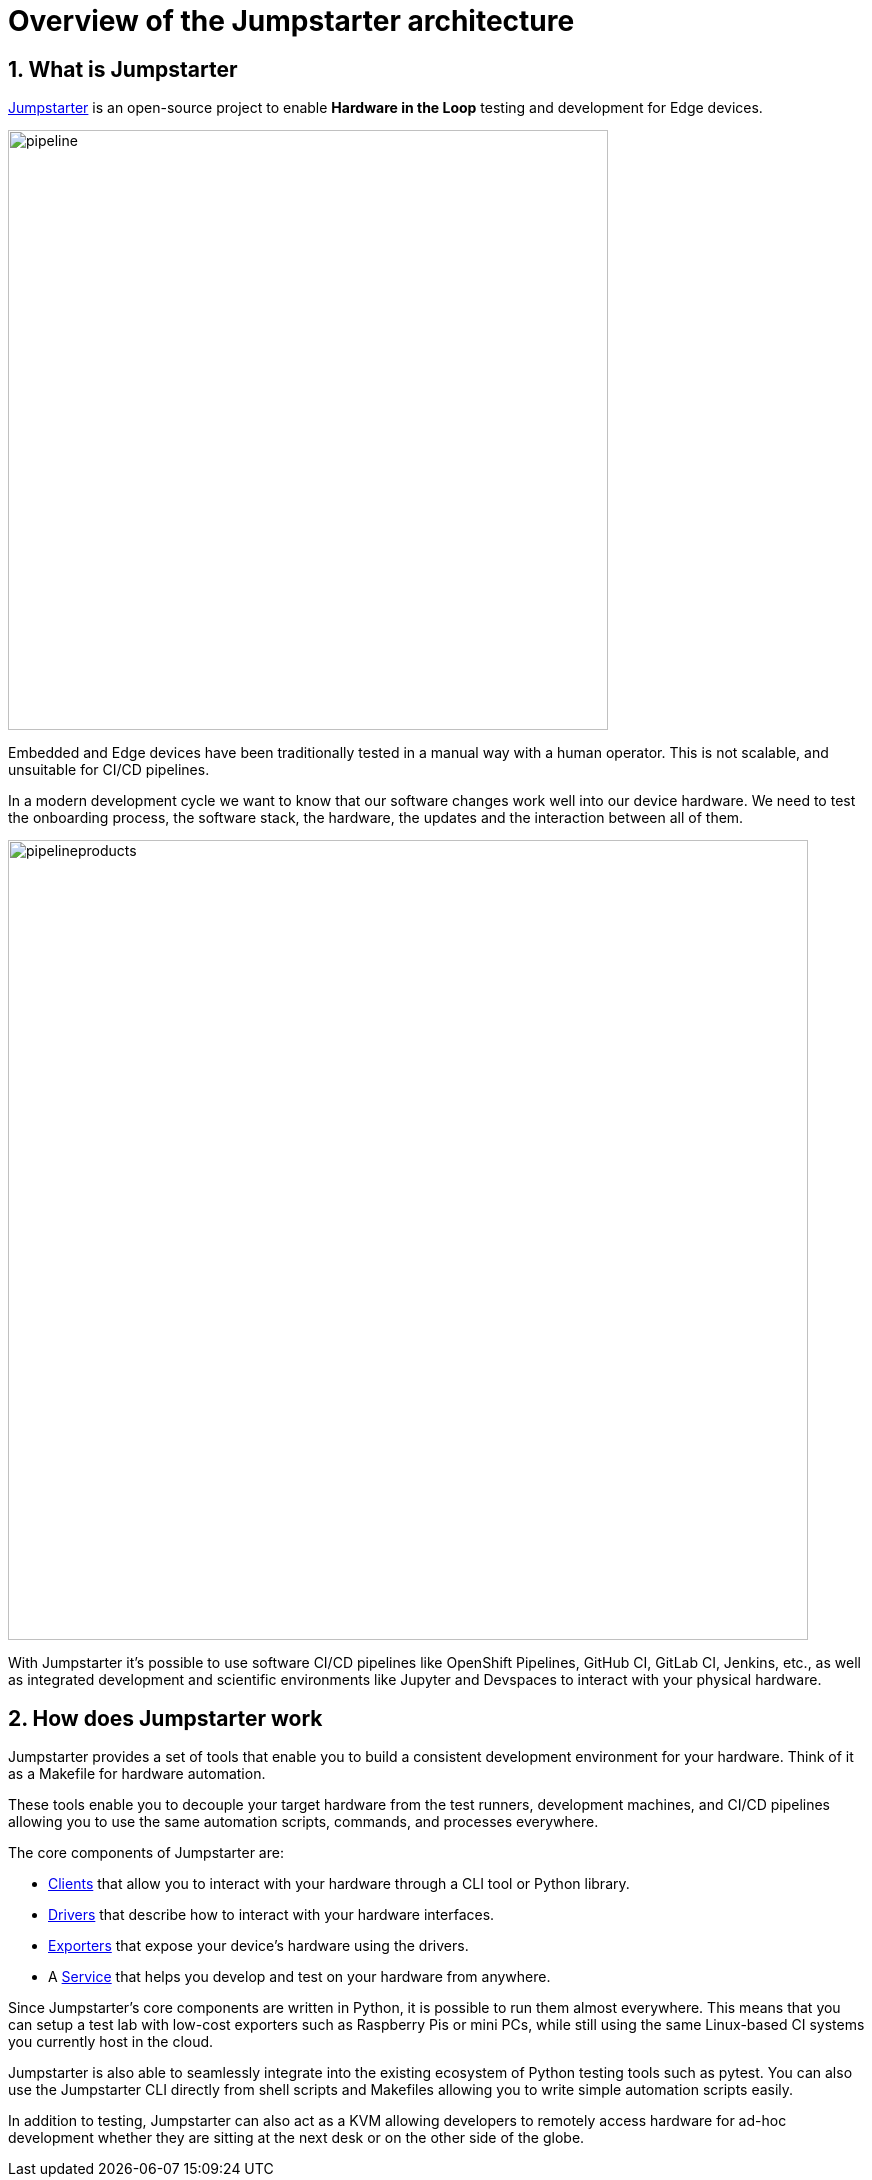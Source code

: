 = Overview of the Jumpstarter architecture
:sectnums:

== What is Jumpstarter

https://jumpstarter.dev/[Jumpstarter] is an open-source project to enable *Hardware in the Loop* testing and development for Edge devices.

image::pipeline.svg[pipeline,width=600,height=auto]

Embedded and Edge devices have been traditionally tested in a manual way with a human operator. This is not scalable, and unsuitable for CI/CD pipelines.

In a modern development cycle we want to know that our software changes work well into our device hardware. We need to test the onboarding process, the software stack, the hardware, the updates and the interaction between all of them.

image::pipelineproducts.png[pipelineproducts,width=800,height=auto]

With Jumpstarter it's possible to use software CI/CD pipelines like OpenShift Pipelines, GitHub CI, GitLab CI, Jenkins, etc., as well as integrated development and scientific environments like Jupyter and Devspaces to interact with your physical hardware.

== How does Jumpstarter work

Jumpstarter provides a set of tools that enable you to build a consistent development environment for your hardware. Think of it as a Makefile for hardware automation.

These tools enable you to decouple your target hardware from the test runners, development machines, and CI/CD pipelines allowing you to use the same automation scripts, commands, and processes everywhere.

The core components of Jumpstarter are:

   * https://docs.jumpstarter.dev/introduction/clients.html[Clients] that allow you to interact with your hardware through a CLI tool or Python library.

   * https://docs.jumpstarter.dev/introduction/drivers.html[Drivers] that describe how to interact with your hardware interfaces.

   * https://docs.jumpstarter.dev/introduction/exporters.html[Exporters] that expose your device’s hardware using the drivers.

   * A https://docs.jumpstarter.dev/introduction/service.html[Service] that helps you develop and test on your hardware from anywhere.

Since Jumpstarter's core components are written in Python, it is possible to run them almost everywhere. This means that you can setup a test lab with low-cost exporters such as Raspberry Pis or mini PCs, while still using the same Linux-based CI systems you currently host in the cloud.

Jumpstarter is also able to seamlessly integrate into the existing ecosystem of Python testing tools such as pytest. You can also use the Jumpstarter CLI directly from shell scripts and Makefiles allowing you to write simple automation scripts easily.

In addition to testing, Jumpstarter can also act as a KVM allowing developers to remotely access hardware for ad-hoc development whether they are sitting at the next desk or on the other side of the globe.
